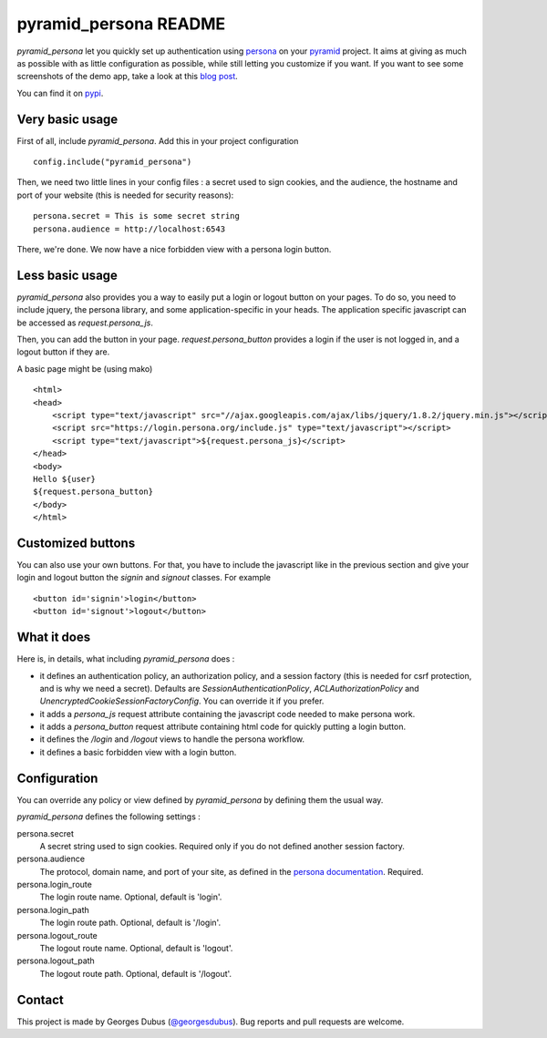 pyramid_persona README
======================

`pyramid_persona` let you quickly set up authentication using persona_ on your pyramid_ project. It aims at giving as
much as possible with as little configuration as possible, while still letting you customize if you want. If you want to see some screenshots of the demo app, take a look at this `blog post`_.

You can find it on pypi_.

.. _persona: https://login.persona.org/
.. _pyramid: http://www.pylonsproject.org/
.. _pypi: http://pypi.python.org/pypi/pyramid_persona
.. _`blog post`: http://compiletoi.net/quick-authentication-on-pyramid-with-persona.html

Very basic usage
----------------

First of all, include `pyramid_persona`. Add this in your project configuration ::

    config.include("pyramid_persona")

Then, we need two little lines in your config files : a secret used to sign cookies, and the audience,
the hostname and port of your website (this is needed for security reasons)::

    persona.secret = This is some secret string
    persona.audience = http://localhost:6543

There, we're done. We now have a nice forbidden view with a persona login button.

Less basic usage
----------------

`pyramid_persona` also provides you a way to easily put a login or logout button on your pages. To do so, you need to
include jquery, the persona library, and some application-specific in your heads. The application specific javascript
can be accessed as `request.persona_js`.

Then, you can add the button in your page. `request.persona_button` provides a login if the user is not logged in, and
a logout button if they are.

A basic page might be (using mako) ::

    <html>
    <head>
        <script type="text/javascript" src="//ajax.googleapis.com/ajax/libs/jquery/1.8.2/jquery.min.js"></script>
        <script src="https://login.persona.org/include.js" type="text/javascript"></script>
        <script type="text/javascript">${request.persona_js}</script>
    </head>
    <body>
    Hello ${user}
    ${request.persona_button}
    </body>
    </html>

Customized buttons
------------------

You can also use your own buttons. For that, you have to include the javascript like in the previous section and give
your login and logout button the `signin` and `signout` classes. For example ::

    <button id='signin'>login</button>
    <button id='signout'>logout</button>

What it does
------------

Here is, in details, what including `pyramid_persona` does :

- it defines an authentication policy, an authorization policy, and a session factory     (this is needed for csrf
  protection, and is why we need a secret). Defaults are  `SessionAuthenticationPolicy`, `ACLAuthorizationPolicy` and
  `UnencryptedCookieSessionFactoryConfig`. You can override it if you prefer.
- it adds a `persona_js` request attribute containing the javascript code needed to make persona work.
- it adds a `persona_button` request attribute containing html code for quickly putting a login button.
- it defines the `/login` and `/logout` views to handle the persona workflow.
- it defines a basic forbidden view with a login button.

Configuration
-------------

You can override any policy or view defined by `pyramid_persona` by defining them the usual way.

`pyramid_persona` defines the following settings :

persona.secret
    A secret string used to sign cookies. Required only if you do not defined another session factory.

persona.audience
    The protocol, domain name, and port of your site, as defined in the `persona documentation`_. Required.

persona.login_route
    The login route name. Optional, default is 'login'.

persona.login_path
    The login route path. Optional, default is '/login'.

persona.logout_route
    The logout route name. Optional, default is 'logout'.

persona.logout_path
    The logout route path. Optional, default is '/logout'.

.. _`persona documentation`: https://developer.mozilla.org/en-US/docs/Persona/Remote_Verification_API

Contact
-------

This project is made by Georges Dubus (`@georgesdubus`_). Bug reports and pull requests are welcome.

.. _`@georgesdubus`: https://twitter.com/georgesdubus
